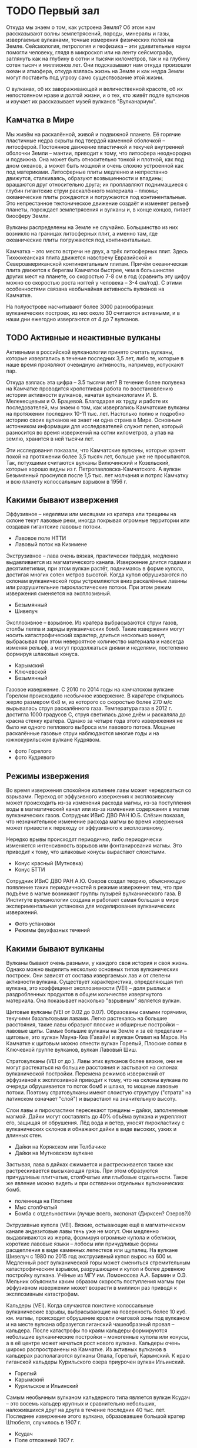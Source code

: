 * TODO Первый зал

Откуда мы знаем о том, как устроена Земля? Об этом нам рассказывают волны землетрясений, породы, минералы и газы, извергаемые вулканами, точные измерения физических полей на Земле. Сейсмология, петрология и геофизика -- эти удивительные науки помогли человеку, глядя в микроскоп или на ленту сейсмографа, заглянуть как на глубину в сотни и тысячи километров, так и на глубину сотен тысяч и миллионов лет. Они подсказывают нам откуда произошли океан и атмофера, откуда взялась жизнь на Земле и как недра Земли могут поставить под угрозу само существование этой жизни.

О вулканах, об их завораживающей и величественной красоте, об их непостоянном нраве и долгой жизни, и о тех, кто живёт подле вулканов и изучает их рассказывает музей вулканов "Вулканариум". 

** Камчатка в Мире

Мы живём на раскалённой, живой и подвижной планете. Её горячие пластичные недра скрыты под твердой каменной оболочкой -- литосферой. Постоянное движение пластичной и текучей внутренней оболочки Земли -- мантии, приводит к тому, что литосфера неоднородна и подвижна. Она может быть относительно тонкой и плотной, как под дном океанов, а может быть мощной и очень сложно устроенной как под материками.
Литосферные плиты медленно и непрестанно движутся, сталкиваясь, образуют возвышенности и впадины; вращаются друг относительно друга; их проплавляют поднимащиеся с глубин гигантские струи раскалённого материала -- плюмы; океанические плиты рождаются и погружаются под континентальные. Это непрестанное тектоническое движение создаёт и изменяет рельеф планеты, порождает землетрясения и вулканы и, в конце концов, питает биосферу Земли.
 
Вулканы распределены на Земле не случайно. Большинство из них возникло на границах литосферных плит, а именно там, где океанические плиты погружаются под континентальные.  

Камчатка -- это место встречи не двух, а трёх литосферных плит. Здесь Тихоокеанская плита движется навстречу Евразийской и Североамериканской континентальным плитам. Причём океаническая плита движется к берегам Камчатки быстрее, чем в большинстве других мест на планете, со скоростью 7-8 см в год (сравнить эту цифру можно со скоростью роста ногтей у человека -- 3-4 см/год). С этими особенностями связана необычайная активность вулканов на Камчатке.

На полуострове насчитывают более 3000 разнообразных вулканических построек, из них около 30 считаются активными, и в наши дни ежегодно извергаются от 4 до 7 вулканов.

** TODO Активные и неактивные вулканы 
Активными в российской вулканологии принято считать вулканы, которые извергались в течение последних 3,5 лет, либо те, которые в наше время проявляют очевидную активность, например, испускают пар. 
 
Откуда взялась эта цифра -- 3.5 тысячи лет? В течение более полувека на Камчатке проводится кропотливая работа по восстановлению истории активности вулканов, начатая вулканологами И. В. Мелекесцевым и О. Брацевой. Благодарая их труду и работе их последователей, мы знаем о том, как извергались Камчатские вулканы на протяжении последних 10-11 тыс. лет. Настолько полно и подробно историю своих вулканов не знает ни одна страна в Мире. Основным источником информации для исследователей служит пепел, который разносится во время извержений на сотни километров, а упав на землю, хранится в ней тысячи лет.

Эти исследования показали, что Камчатские вулканы, которые хранят покой на протяжении более 3,5 тысяч лет, больше уже не просыпаются. Так, потухшими считаются вулканы Вилючинский и Козельский, которые хорошо видны из г. Петропавловска-Камчатского. А вулкан Безымянный проснулся после 1,5 тыс. лет молчания и потряс Камчатку и всю планету колоссальным взрывом в 1956 г. 

** Какими бывают извержения

Эффузивное -- неделями или месяцами из кратера или трещины на склоне текут лавовые реки, иногда покрывая огромные территории или создавая гигантские лавовые потоки.
- Лавовое поле НТТИ
- Лавовый поток на Кизимене

Экструзивное -- лава очень вязкая, практически твёрдая, медленно выдавливается из магматического канала. Извержение длится годами и десятилетиями, при этом вулкан растёт, поднимаясь в форме купола, достигая многих сотен метров высотой. Когда купол обрушиваются по склонам вулканической горы устремляются вниз раскалённые лавины или разрушительние пирокластические потоки. При этом режим извержения сменяется на эксплозивный.
- Безымянный
- Шивелуч

Эксплозивное -- взрывное. Из кратера выбрасываются струи газов, столбы пепла и заряды вулканических бомб. Такие извержения могут носить катастрофический характер, длиться несколько минут, выбрасывая при этом невероятное количество материала и навсегда изменяя рельеф, а могут продолжаться днями и неделями, постепенно формируя шлаковые конуса.
- Карымский
- Ключевской
- Безымянный

Газовое извержение. С 2010 по 2014 годы на камчатском вулкане Горелом происходило необычное извержение. В каратере открылось жерло размером 6х8 м, из которого со скоростью более 270 м/с вырывалась струя раскалённого газа. Температура газа в 2012 г. достигла 1000 градусов С, струя светилась даже днём и раскаляла до красна стенку кратера. Однако за четыре года этого извережения не было ни одного пеплового выброса или лавового потока. Мощные раскалённые газовые струи наблюдаются многие годы и на южнокурильском вулкане Кудрявом.
- фото Горелого
- фото Кудрявого

** Режимы извержения

Во время извержения спокойное излияние лавы может чередоваться со взрывами. Переход от эффузивного извержения к эксплозивному может происходить из-за изменения расхода магмы, из-за поступления воды в магматический канал или из-за изменения содержания в магме вулканических газов. Сотрудник ИВиС ДВО РАН Ю.Б. Слёзин показал, что незначительное изменение расхода магмы во время извержения может привести к переходу от эффузивного к эксплозивному.

Нередко врывы происходят периодично, либо периодически изменяется интенсивность взрывов или фонтанирования магмы. Это приводит к тому, что шлаковые конусы вырастают слоистыми.
- Конус красный (Мутновка)
- Конус БТТИ

Сотрудник ИВиС ДВО РАН А.Ю. Озеров создал теорию, объясняющую появление таких периодичностей в режиме извержения тем, что при подъёме в магме возникают группы пузырей вулканического газа. В Институте вулканологии создана и работает самая большая в мире экспериментальная установка для моделирования вулканических извержений.
- Фото установки
- Режимы фвухфазных течений

** Какими бывают вулканы

Вулканы бывают очень разными, у каждого своя история и своя жизнь. Однако можно выделить несколько основных типов вулканических построек. Они зависят от состава извергаемых лав и от степени активности вулкана. Существует характеристика, определяющая тип вулкана, это коэффициент эксплозивности (VEI) -- доля рыхлых и раздробленных продуктов в общем количестве извергнутого материала. Она показывает насколько "взрывным" является вулкан.

Щитовые вулканы (VEI от 0.02 до 0.07). Образованы самыми горячими, текучими базальтовыми лавами. Легко растекаясь на большие расстояния, такие лавы образуют плоские и обширные постройки -- лавовые щиты. Самые большие вулканы на Земле и за её пределами -- щитовые, это вулкан Мауна-Кеа (Гавайи) и вулкан Олимп на Марсе. На Камчатке к щитовым можно отнести вулкан Горелый, Плоские сопки в Ключевкой группе вулканов, вулкан Лавовый Шиш.

Стратовулканы (VEI от  до ). Лавы этих вулканов более вязкие, они не могут растекаться на большие расстояния и застывают на склонах вулканической постройки. Перемена режимов извержений от эффузивной к эксплозивной приводит к тому, что на склоны вулкана по очереди обрушивается то поток бомб и шлака, то мощные лавовые потоки. Поэтому стратовулканы имеют слоистую структуру ("страта" на латинском означает "слой") и вырастают на значительную высоту. 

Слои лавы и пирокластики пересекают трещины -- дайки, заполняемые магмой. Дайки могут составлять до 40% объёма вулкана и укрепляют его, защищая от обрушения. Лёд вода и ветер, уносят пирокластику с вулканических склонов и обнажают дайки в виде высоких, узких и длинных стен.
- Дайки на Корякском или Толбачике
- Дайки на Мутновском вулкане

Застывая, лава в дайках сжимается и растрескивается также как растрескивается высыхающая грязь. При этом образуются причудливые плитчатые, столбчатые или глыбовые отдельности. Такое же явление можно видеть и при остввании отдельных вулканических бомб.
- поленница на Плотине
- Мыс столбчатый
- Бомба с отдельностями (лучше всего, экспонат (Дирксен? Озеров?))

Эктрузивные купола (VEI). Вязкие, остывающие ещё в магматическом канале андезитовые лавы течь уже не могут. Они медленно выдавливаются из жерла, формируя огромные купола и обелиски, короткие лавовые языки -- лобосы или причудливые формы расщепления в виде каменных лепестков или щупалец. На вулкане Шивелуч с 1980 по 2015 год экструзивный купол вырос на 600 м. Медленный рост вулканической горы может смениться стремительным катастрофическим взрывом, разрушающим и купол и более древнюю постройку вулкана. Учёные из МГУ им. Ломоносова А.А. Бармин и О.Э. Мельник объяснили каким образом скорость поступления магмы при эффузивном извержении может возрасти в миллион раз приводя к эксплозивным катастрофам.

Кальдеры (VEI). Когда случаются поистине колоссальные вулканические взрывы, выбрасывающие на поверхность более 10 куб. км. магмы, происходит обрушение кровли очаговой зоны под вулканом и на месте вулкана образуется гиганский чашеобразный провал -- кальдера. После катастрофы по краям кальдеры формируются небольшие вулканические постройки -- моногенные купола или конусы, а в её центре может начаться рост нового вулкана. Кальдеры очень широко распространены на Камчатке. Из активных вулканов в кальдерах располагаются вулканы Опала, Горелый, Карымский. К краю гиганской кальдеры Курильского озера приурочен вулкан Ильинский. 
- Горелый
- Карымский
- Курильское и Ильинский

Самым необычным вулканом кальдерного типа является вулкан Ксудач -- это восемь кальдер крупных и сравнительно небольших, наложившихся друг на друга в течение последних 40 тыс. лет. Последнее извержение этого вулкана, образовавшее большой кратер Штюбеля, случилось в 1907 г.
- Ксудач
- Поле отложений 1907 г.
  
Моногенные шлаковые конусы и купола
Эти вулканы извергаются всего однажды. По дайке на поверхность поднимается магма, извержение длится несколько месяцев, в результате формируется конус или купол 200-300 м. в высоту. После этого лава в дайке застывает и новая порция магмы по ней подняться уже не может. Если и случится извержение в этом же месте, то только если новая дайка рассечёт старую постройку, как это случилось с конусом Красным в 2012 г во время НТТИ.

Сложные постройки
У долгоживущих вулканов и вулканических центров может в течение тысяч лет несколько раз смениться режим активности или центр извержении. Так формируются сложные вулканические постройки -- вулканические хребты, кальдерные комплексы, вулканы типа сомма-везувий. Яркими примерами таких вулканов являются вулканические хребты Жупановский и Гамчен, Карымский и Кихпинычский комплексы, группа Большой Семячик. 

Сомма-везувий.
К сложным постройкам относятся Авачинский и Безымянный вулканы. Когда-то крупные вулканы оказались разрушены мощными взрывами (у Авачинского ~30 тыс. лет назад, у Безымянного -- в 1956 г), после этого в обширных взрывных кратерах выросли боле молодые постройки. Вулкан Мутновский уникален тем, что представляет собой комплекс из четырех вулканов, имеющих тип сомма-везувий.  
- Авача
- Безымянный
- Мутновка

** TODO Вулканы и атмосфера
*** Парогазовые струи
Земля -- особенная планета, она отличается от своих соседок по Солнечной системе и разнообразным рельефом, динамичным климатом и живыми обитателями. Причиной тому -- вода. На Земле вода может находиться в виде льда, жидкости и пара, перенося энергию и вещества как на поверхности, так и в недрах планеты.  
 
Активный вулкан способен в сутки выбросить в атмосферу 10-15 тыс. тонн вулканических газов и на 80% эти газы состоят из воды. Откуда же взялась в вулканах эта вода? Она содержится в породах, превращающихся в магму, в форме кристаллогидратов. Молекулы воды могут встраиваться в структуры молекул других веществ, образуя прочные соединения -- кристаллогидраты. Таким образом, например застывает цемент в воде, "склеивается" крахмал в залитом водой рисе, и черствеет хлеб. (в экспозицию -- хлеб и бетон)

Недавние исследования русских и европейских учёных показали, что на глубине 450--600 км в недрах Земли существует целый водный пояс, настоящий подземный океан, в несколько раз превосходящий по объёму Мировой Океан. Но вода в нём находится не в виде пара или жидкости, а в связанном состоянии. Кроме глубинной воды, базальты, рождающиеся в срединноокеанических хребтах, и формирующие океаническую плиту, получают воду из океана, превращаясь под действием высоких температур в присутствии воды в серпентиниты (экспонат). Эта-то вода и приводит к плавлению океанической плиты, опускающейся под контитентальные плиты и помогает образоваться магме. По мере подъёма магмы к поверхности, вода высвобождается из содержавших её силикатов и служит движущей силой вулканических извержений. 
(препринт из Nature)

Вода, которая выделяется из магмы, называется ювенильной. Её можно отличить (по изотопному составу) от метеорной воды, участвующей в известном со школы круговороте воды в природе. Вулканы, приносят в атмосферу тонны ювенильной воды, воды, которой в атмосфере или не было никогда, или же которая была связана серпентинизацией более 200 млн. лет назад. Каждое облако пара, вылетающее из вулкана -- это новое облако в небе, новая вода в ручье, новый дождь в засушливой стране.

Фото. Мутновский вулкан -- фабрика по производству облаков.

Полагают, что именно вулканы создали современную атмосферу и гидросферу Земли, создали дом для всех живущих на нашей планете.

**** Вулканы и парниковый эффект
**** Сухие реки
Характерное для вулканов явление -- сухие реки. Вода в этих реках начинает течь только после обеда, к вечеру русло заполняется и вода бежит всю ночь. К утру остаются лишь слабые ручейки, или русло вовсе оказывается сухим. И так происходит каждый день в течение всего лета, как по часам. (Мультик)

Рыхлый материал на склонах и на подножии вулкана не может удержать талую или дождевую воду, она легко просачивается внутрь пока не встретит на своём пути плотный застывший лавовый поток. К обеду таяние снежников или ледника даёт достаточно воды, чтобы пропитать ею всю рыхлую часть дна и в верховьях реки вода показывается на поверхности. Час за часом воды становится всё больше и больше, потоки мутной воды и грязи догоняют друг друга, заполняют и изменяют русло. К вечеру таяние замедляется, но воды в русле уже накопилось много и требуется несколько часов для того, чтобы вода в реке спала и снова спряталась под землю.

Большая часть сухой реки бежит под землёй вдоль водоупорного слоя. А там, где этот слой выходит на поверхность, у берега реки или в низине, она появляется, наконец, на поверхность чистыми и мощными ключами. Какие ключи можно наблюдать у подножий почти всех вулканов. По берегам реки Камчатки бьёт множество ключей, берущих начало в сухих реках Ключевской группы вулканов. Именно они дали название посёлку Ключи.

Во время извержений именно по руслам сухих рек устремляются мощные и разрушительные грязевые потоки, заплёскивающие берега на 15-30 метров!

** Вулканические озёра

Провальные колодцеобразные кратеры нередко заполняются водой. Если вулкан проявляет активность, в воду поступают вулканические газы, содержащие в себе среди всего прочего оксид серы, хлор, фтор. Эти вещества превращают воду кратерных озёр в смесь кислот.

Вода в озере Троицкого (вулкан Малый Семячик) в конце 1960-х в 1970-е годы представляла собой смесь сернистой, серной, соляной и плавиковой кислот столь концентрированную, что она растворяла стальной стержень, толщиной в палец за несколько десятков минут (pH раствора был менее 0.2). Наличие в воде плавиковой кислоты позволяло разъедать даже стекло. Вулканолог Б.И. Самойленко, исследовавший озеро в те годы, построивший карту дна и измеривший тепловой поток проходящий через озеро, получил при транспортировке образцов воды серьёзный ожог.

Чрезвычайно мелкие частички серы и оксида кремния, взвешенные в воде, образуют коллоид -- мутную смесь внешне подобную мыльному раствору. Коллоиды обладают свойством рассеивать лучи света, причём фиолетовый, синий и зелёный цвета рассеивается интенсивнее жёлтого или красного. Это явление носит название эффекта Тиндаля и приводит к тому, что на тёмном фоне или в толще коллоид имеет сине-зелёную или голубую окраску, а на просвет или на светлом фоне -- желтоватую. Этим объясняется нереально яркая окраска непрозрачной воды кратерных кислотных озёр.

С эффектом Тиндаля, окрашивающим вулканические озёра, мы сталкиваемся, наблюдая "лучи" света в утреннем лесу или в облаках. Но самое интересное, что поэтичное сравнение бездонных синих глаз с озёрами имеет физическую природу. Синими или голубыми делают глаза не краска или пигмент, а эффект Тиндаля -- рассеивание частицах белка в неокрашенной радужной оболочке глаза. Посмотрите на благородный опал или на лунный камень, их ускользающий цвет, одновременно жёлтый и голубой, это тоже результат рассения света на коллоиде оксида кремния.

Наконец, рассеивающийся на флуктуациях фоздуха свет придаёт голубой цвет дневному небу (рассение Релея) и окрашивает его в закатный багрянец утром или вечером. Таким образом, небо, синие глаза и вулканические озёра имеют синеву одной природы!

** TODO Растительность на вулканах

** Вулканы создавшие жизнь на Земле
Вулканическую силу мы обычно связываем с разрушением и гибелью. Вулканы, действительно, не раз ставили само существование жизни на Земле под вопрос. Невероятные по силе и длительности извержения, происходившите 252 млн и 60 млн лет назад, стали вероятной причиной массовых вымираний на планете. В память об этих извержениях остались обширные лавовые потоки -- Сибирские и Деканские трапповые плато, мощность которых достигает 2000 метров!

Но многое указывает на то, что ещё раньше именно вулканическая активность создала условия для возникновения и развития жизни на Земле. Один из первых вулканологов России Евгений Константинович Мархинин предложил новое направление исследований -- биовулканологию. Оно показало, что вулканы не только создали атмосферу и гидросферу нашей планеты, но и помогли заселить её.

Для появления столь сложной самоорганизующейся структуры, как живая клетка, требуются особые условия. Нужны большие контрасты химических и термодинамических потенциалов, жидкая, но тёплая вода, богатство химического состава водных растворов и смесей, периодические электрические разряды, минералы, обладающие сложной молекулярной структурой, и наконец, такое нестационарное состояние должно поддерживаться долгое время, сотни, а может быть, и тысячи лет.

Все эти условия можно наблюдать в окрестности вулканов. Горячие источники создают большие разницы температур и похожи на крепкий и кислый солевой раствор, каким был древний океан; из неглубоких магматических очагов к поверхности течёт поток самых разнообразных элементов и веществ. Частые разряды молний сопровождают извержения пепловых туч, а на поверхности глин, в которые превращают лавы горячие источники, могут появиться маленькие пузырьки -- коацерваты -- предтечи первых клеток.

Сегодня в кальдере вулкана Узон учёные могут наблюдать за тем, как живые бактерии образуют строматолиты -- окаменевшие колонии. Именно древние строматолиты позволили палеонтологам определить,что 2.5 миллиарда лет назад на Земле появились первые живые существа. Там же, на Узоне можно наблюдать как образуются сложные углеводороды и даже нефть.

** TODO Гидротермальные источники и гейзеры
Вокруг огненных гор кипят горячие ключи, котлы, паровые струи. Такая вулканическая активность называется гидротермальной и она может продолжаться даже после того, как вулкан перестанет извергать лаву и пепел. 

Горячая минерализованная кислая вода постепенно разрушает твёрдые лавы и пирокластику, превращая их в рыхлые изменённые породы. Вода из чёрных или серых вулканитов делает белые, жёлтые, красные рыхлые породы; измельчает их в глины, яркие как масляные краски: голубые, серые, оранжевые или карминно-красные. Вода просачивается в мельчайшие трещинки и заполняет их опалом, кварцитом, гипсом. Все эти породы непрочны и дожди со снегами легко смывают их со склонов вулкана. Так вулкан, прекратив извергаться, начинает себя постепенно разрушать, отдавая своё тело почве, рекам и моря,м.
-- Мутновский вулкан
-- Дзензур  

Но гидротермальная работа вулкана -- это не только разрушение. Горячая вода несёт в себе множество элементов, которые при её остывании осаждаются в виде различных соединений, а за сотни тысяч лет накапливаются в виде руд и залежей полезных ископаемых.
Кроме того, для нас вулканы приготовили уютные горячие источники, целебные косметические грязи и минеральные воды. 

Но самое яркое проявление гидротермальной активности, конечно, гейзеры. Струи пара, взметающиеся на многие метры, фонтаны необычно крупных капель, сверкающих на солнце, как жемчужины, причудливые постройки, сложенные гейзеритом, наконец, способность извергаться "по часам", всё это удивляет и потрясает!     

Как же работают гейзеры? Самоорганизующиеся периодические извержения перегретой воды можно устроить, создав глубокий канал в земле, такой, чтобы он легко заполнялся водой и в него мог поступалть горячий пар. Вода на дне канала окажется под большим давлением и из-за этого вырастет её температура кипения. Например, при глубине канала в 30 м, вода закипит только если её нагреть до 130 °С. 

Попадая в холодную воду из трещин у дна канала, пузыри пара мгновенно схлопываются, но каждый такой пузырь нагревает воду. Постепенно, вода становится горячее, пузыри пара поднимаются всё выше, вытесняя воду -- из гейзера начинает изливаться горячая, но ещё не закипевшая вода. 

Пузыри пара движутся неравномерно, большие догоняют тех что поменьше и толкают их, собирая в плотные группы, кластеры. От этого на поверхности гейзера периодически возникают многочисленные весело лопающиеся пузырьки. Во время извержения вулканов этот же процесс приводит к тому, что из кратера начинает фонтанировать лава, разбиваясь на брызги -- бомбы и лапилли.  

Горячий пар на дне канала всё же нагревает воду, и через какое-то время, она начинает вскипать. Этот процесс тоже сопровождается пульсациями: огромный пузырь пара поднимясь по каналу, попадает в воду меньшей температуры и резко схлопывается, разбиваясь на множество мелких пузырьков. Гейзер начинает "дышать", излив становится неравномерным, пульсирующим, вода в гейзере будто бы вскипает, но тут же снова успокаивается. Когда дома мы слушаем поющий самовар, шумящий электрочайник или потрескивание воды в кастрюльке на плите, мы слышим как схлапывются пузыри пара, правда, совсем небольшие.      

Наконец, вода на дне канала и в его средней части нагревается настолько сильно, что парообразование уже не остановить. Очень быстро пар начинает выталкивать и поднимать на поверхность воду, температура которой очень высока -- 110 или 120 °С. При атмосферном давлении, она попросту взрывается. И вот тут-то и происходит извержение! Из гейзера мощными струями выбрасывается вся вода, бывшая в канале, и какое-то время из него с глухим рокотом вылетает только пар с редкими каплями воды.

Вскоре гейзер успокаивается, в канал затекает холодная вода из речки, или же он заполняется потоком подземных вод. Всё начинается сначала. От того, как много воды и пара поступает в гейзер и какова глубина его канала, зависит то как долго будет нагреваться вода и через какое время будут происходит его извержения. 

Некоторые гейзеры извергаются через равные промежутки времени, некоторые, напротив, имеют сложный непостоянный нрав. Это зависит от формы канала. Если канал имеет изогнутый участок -- сифон, то даже равномерно поступающий в горячую воду пар уже будет приводить к пульсациям. Накладываясь на пульсации гейзерного режима, они могут сильно усложнить режим извержения гейзера.  

Фото капель.
Необычно крупные капли, выбрасываемые гейзером, образуются оттого, что вблизи точки кипения вода имеет малое поверхностное натяжение, которое в обычных условиях дробит струю воды в фонтане на мелкие капли.

Фото гейзеритов.


** TODO Гидротермальная энергетика

** TODO Вулканические породы

** TODO Минералы и руды, образующиеся на вулканах

* TODO Второй зал
* TODO Третий зал
** TODO Вулканические катастрофы

Вулканические обвалы
Нередко постройки стратовулканов обваливаются приводя к крупным разрушениям у подножий,  

** TODO Землетрясения

** TODO Сейсмология

** TODO Предсказание вулканических извержений

** TODO Цунами
